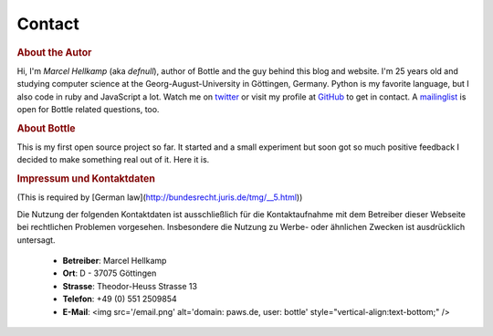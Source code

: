 =============
Contact
=============

.. rubric:: About the Autor

.. image:: _static/myface_small.png
   :alt: Photo
   :align: left

Hi, I'm *Marcel Hellkamp* (aka *defnull*), author of Bottle and the guy behind this blog and website. I'm 25 years old and studying computer science at the Georg-August-University in Göttingen, Germany. Python is my favorite language, but I also code in ruby and JavaScript a lot. Watch me on `twitter <http://twitter.com/bottlepy>`_ or visit my profile at `GitHub <http://github.com/defnull>`_ to get in contact. A `mailinglist <http://groups.google.de/group/bottlepy>`_ is open for Bottle related questions, too.

.. rubric:: About Bottle

This is my first open source project so far. It started and a small experiment but soon got so much positive feedback I decided to make something real out of it. Here it is.

.. rubric:: Impressum und Kontaktdaten
(This is required by [German law](http://bundesrecht.juris.de/tmg/__5.html))

Die Nutzung der folgenden Kontaktdaten ist ausschließlich für die 
Kontaktaufnahme mit dem Betreiber dieser Webseite bei rechtlichen 
Problemen vorgesehen. Insbesondere die Nutzung zu Werbe- oder ähnlichen 
Zwecken ist ausdrücklich untersagt.

  * **Betreiber**: Marcel Hellkamp
  * **Ort**: D - 37075 Göttingen
  * **Strasse**: Theodor-Heuss Strasse 13
  * **Telefon**: +49 (0) 551 2509854
  * **E-Mail**: <img src='/email.png' alt='domain: paws.de, user: bottle' style="vertical-align:text-bottom;" />

